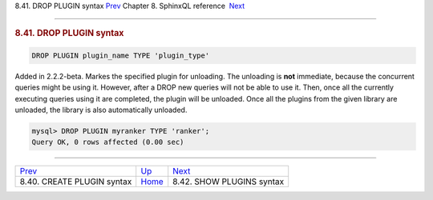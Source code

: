 .. raw:: html

   <div class="navheader">

8.41. DROP PLUGIN syntax
`Prev <sphinxql-create-plugin.html>`__ 
Chapter 8. SphinxQL reference
 `Next <sphinxql-show-plugins.html>`__

--------------

.. raw:: html

   </div>

.. raw:: html

   <div class="sect1">

.. raw:: html

   <div class="titlepage">

.. raw:: html

   <div>

.. raw:: html

   <div>

.. rubric:: 8.41. DROP PLUGIN syntax
   :name: drop-plugin-syntax
   :class: title

.. raw:: html

   </div>

.. raw:: html

   </div>

.. raw:: html

   </div>

.. code:: programlisting

    DROP PLUGIN plugin_name TYPE 'plugin_type'

Added in 2.2.2-beta. Markes the specified plugin for unloading. The
unloading is **not** immediate, because the concurrent queries might be
using it. However, after a DROP new queries will not be able to use it.
Then, once all the currently executing queries using it are completed,
the plugin will be unloaded. Once all the plugins from the given library
are unloaded, the library is also automatically unloaded.

.. code:: programlisting

    mysql> DROP PLUGIN myranker TYPE 'ranker';
    Query OK, 0 rows affected (0.00 sec)

.. raw:: html

   </div>

.. raw:: html

   <div class="navfooter">

--------------

+-------------------------------------------+------------------------------------+------------------------------------------+
| `Prev <sphinxql-create-plugin.html>`__    | `Up <sphinxql-reference.html>`__   |  `Next <sphinxql-show-plugins.html>`__   |
+-------------------------------------------+------------------------------------+------------------------------------------+
| 8.40. CREATE PLUGIN syntax                | `Home <index.html>`__              |  8.42. SHOW PLUGINS syntax               |
+-------------------------------------------+------------------------------------+------------------------------------------+

.. raw:: html

   </div>
